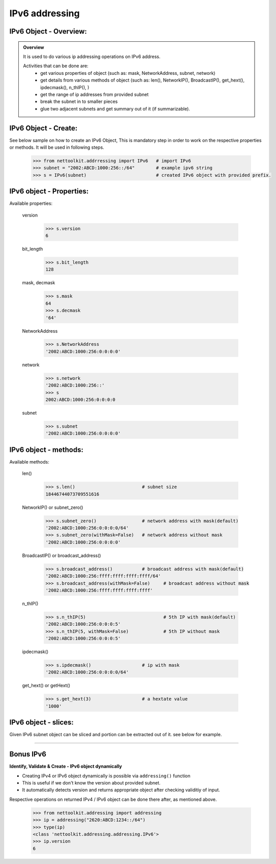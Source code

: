 
IPv6 addressing
============================================

IPv6 Object - Overview:
-----------------------------------------

.. admonition:: Overview
    
    It is used to do various ip addressing operations on IPv6 address. 
    
    Activities that can be done are:
        * get various properties of object (such as: mask, NetworkAddress, subnet, network)
        * get details from various methods of object (such as: len(), NetworkIP(), BroadcastIP(), get_hext(), ipdecmask(), n_thIP(), )
        * get the range of ip addresses from provided subnet
        * break the subnet in to smaller pieces
        * glue two adjacent subnets and get summary out of it (if summarizable).

IPv6 Object - Create:
----------------------------------

See below sample on how to create an IPv6 Object, This is mandatory step in order to work on the respective properties or methods.  It will be used in following steps.	

    .. code-block:: python
    
        >>> from nettoolkit.addrressing import IPv6   # import IPv6
        >>> subnet = "2002:ABCD:1000:256::/64"        # example ipv6 string 
        >>> s = IPv6(subnet)                          # created IPv6 object with provided prefix.


IPv6 object - Properties:
----------------------------------
Available properties: 

    version

        .. code-block:: python

            >>> s.version
            6

    bit_length

        .. code-block:: python

            >>> s.bit_length
            128

    mask, decmask

        .. code-block:: python

            >>> s.mask
            64
            >>> s.decmask
            '64'

    NetworkAddress

        .. code-block:: python

            >>> s.NetworkAddress
            '2002:ABCD:1000:256:0:0:0:0'

    network

        .. code-block:: python
    
            >>> s.network
            '2002:ABCD:1000:256::'
            >>> s
            2002:ABCD:1000:256:0:0:0:0

    subnet

        .. code-block:: python

            >>> s.subnet
            '2002:ABCD:1000:256:0:0:0:0'

    

IPv6 object - methods:
----------------------------------
Available methods: 

    len()

        .. code-block:: python

            >>> s.len()				# subnet size
            18446744073709551616

    NetworkIP() or subnet_zero()

        .. code-block:: python

            >>> s.subnet_zero()			# network address with mask(default)
            '2002:ABCD:1000:256:0:0:0:0/64'
            >>> s.subnet_zero(withMask=False)	# network address without mask
            '2002:ABCD:1000:256:0:0:0:0'

    BroadcastIP() or broadcast_address()

        .. code-block:: python

            >>> s.broadcast_address()		# broadcast address with mask(default)
            '2002:ABCD:1000:256:ffff:ffff:ffff:ffff/64'
            >>> s.broadcast_address(withMask=False)	# broadcast address without mask
            '2002:ABCD:1000:256:ffff:ffff:ffff:ffff'

    n_thIP()

        .. code-block:: python

            >>> s.n_thIP(5)				# 5th IP with mask(default)
            '2002:ABCD:1000:256:0:0:0:5'
            >>> s.n_thIP(5, withMask=False)		# 5th IP without mask
            '2002:ABCD:1000:256:0:0:0:5'

    ipdecmask()

        .. code-block:: python

            >>> s.ipdecmask()			# ip with mask
            '2002:ABCD:1000:256:0:0:0:0/64'

    get_hext() or getHext()

        .. code-block:: python

            >>> s.get_hext(3)			# a hextate value
            '1000'



IPv6 object - slices:
-------------------------------------
Given IPv6 subnet object can be sliced and portion can be extracted out of it.
see below for example.

    .. code-block:: python
        :emphasize-lines: 8,10

        >>> s[5]		# 5th  ip of subnet
        '2002:ABCD:1000:256:0:0:0:5'
        >>> s[5:8]		# range of ip addresses from subnet
        ('2002:ABCD:1000:256:0:0:0:5', '2002:ABCD:1000:256:0:0:0:6', '2002:ABCD:1000:256:0:0:0:7')
        >>> s + 2		# ++2th ip from provided ip
        '2002:ABCD:1000:256:0:0:0:2'

        >>> s / 4		# break the subnet to 4 equal subnets
        ('2002:ABCD:1000:256:0:0:0:0/66', '2002:ABCD:1000:256:0:0:0:4000000000000000/66', '2002:ABCD:1000:256:0:0:0:8000000000000000/66', '2002:ABCD:1000:256:0:0:0:c000000000000000/66')
        >>> s / 3		# breaks to nearest possible maximum prefix size.
        ('2002:ABCD:1000:256:0:0:0:0/66', '2002:ABCD:1000:256:0:0:0:4000000000000000/66', '2002:ABCD:1000:256:0:0:0:8000000000000000/66', '2002:ABCD:1000:256:0:0:0:c000000000000000/66')

-----


Bonus IPv6
----------


**Identify, Validate & Create - IPv6 object dynamically**

* Creating IPv4 or IPv6 object dynamically is possible via ``addressing()`` function 
* This is useful if we don't know the version about provided subnet.
* It automatically detects version and returns appropriate object after checking validitiy of input.

Respective operations on returned IPv4 / IPv6 object can be done there after, as mentioned above.

    .. code-block:: python

        >>> from nettoolkit.addressing import addressing
        >>> ip = addressing("2620:ABCD:1234::/64")
        >>> type(ip)
        <class 'nettoolkit.addressing.addressing.IPv6'>
        >>> ip.version
        6




